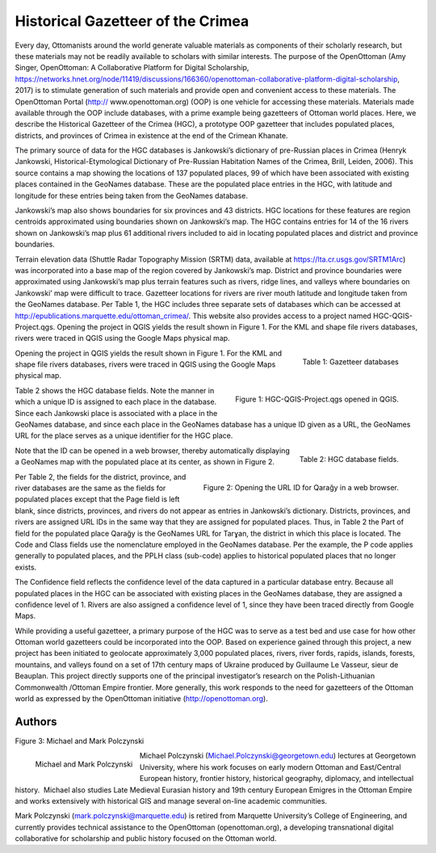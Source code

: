 ==================================
Historical Gazetteer of the Crimea
==================================

Every day, Ottomanists around the world generate valuable materials as components of their scholarly research, but these materials may not be readily available to scholars with similar interests.  The purpose of the OpenOttoman (Amy Singer, OpenOttoman: A Collaborative Platform for Digital Scholarship, https://networks.hnet.org/node/11419/discussions/166360/openottoman-collaborative-platform-digital-scholarship, 2017) is to stimulate generation of such materials and provide open and convenient access to these materials. The OpenOttoman Portal (http:// www.openottoman.org) (OOP) is one vehicle for accessing these materials.  Materials made available through the OOP include databases, with a prime example being gazetteers of Ottoman world places.  Here, we describe the Historical Gazetteer of the Crimea (HGC), a prototype OOP gazetteer that includes populated places, districts, and provinces of Crimea in existence at the end of the Crimean Khanate.

The primary source of data for the HGC databases is Jankowski’s dictionary of pre-Russian places in Crimea (Henryk Jankowski, Historical-Etymological Dictionary of Pre-Russian Habitation Names of the Crimea, Brill, Leiden, 2006). This source contains a map showing the locations of 137 populated places, 99 of which have been associated with existing places contained in the GeoNames database.  These are the populated place entries in the HGC, with latitude and longitude for these entries being taken from the GeoNames database.

Jankowski’s map also shows boundaries for six provinces and 43 districts.  HGC locations for these features are region centroids approximated using boundaries shown on Jankowski’s map.  The HGC contains entries for 14 of the 16 rivers shown on Jankowski’s map plus 61 additional rivers included to aid in locating populated places and district and province boundaries.

Terrain elevation data (Shuttle Radar Topography Mission (SRTM) data, available at https://lta.cr.usgs.gov/SRTM1Arc) was incorporated into a base map of the region covered by Jankowski’s map.  District and province boundaries were approximated using Jankowski’s map plus terrain features such as rivers, ridge lines, and valleys where boundaries on Jankowski’ map were difficult to trace.  Gazetteer locations for rivers are river mouth latitude and longitude taken from the GeoNames database.  
Per Table 1, the HGC includes three separate sets of databases which can be accessed at http://epublications.marquette.edu/ottoman_crimea/.  This website also provides access to a project named HGC-QGIS-Project.qgs.  Opening the project in QGIS yields the result shown in Figure 1.  For the KML and shape file rivers databases, rivers were traced in QGIS using the Google Maps physical map.

.. figure:: ./images/usa_polczynski_table1.png
   :alt: Gazetteer databases
   :scale: 80%
   :align: right

   Table 1: Gazetteer databases


Opening the project in QGIS yields the result shown in Figure 1.  For the KML and shape file rivers databases, rivers were traced in QGIS using the Google Maps physical map.

.. figure:: ./images/usa_polczynski_figure1.png
   :alt: HGC-QGIS-Project.qgs opened in QGIS
   :scale: 80%
   :align: right

   Figure 1: HGC-QGIS-Project.qgs opened in QGIS.

Table 2 shows the HGC database fields.  Note the manner in which a unique ID is assigned to each place in the database.  Since each Jankowski place is associated with a place in the GeoNames database, and since each place in the GeoNames database has a unique ID given as a URL, the GeoNames URL for the place serves as a unique identifier for the HGC place.  

.. figure:: ./images/usa_polczynski_table2.png
   :alt: HGC database fields
   :scale: 80%
   :align: right

   Table 2: HGC database fields.

Note that the ID can be opened in a web browser, thereby automatically displaying a GeoNames map with the populated place at its center, as shown in Figure 2. 

.. figure:: ./images/usa_polczynski_figure2.png
   :alt: Opening the URL ID for Qarağy in a web browser
   :scale: 80%
   :align: right

   Figure 2: Opening the URL ID for Qarağy in a web browser.

Per Table 2, the fields for the district, province, and river databases are the same as the fields for populated places except that the Page field is left blank, since districts, provinces, and rivers do not appear as entries in Jankowski’s dictionary.  Districts, provinces, and rivers are assigned URL IDs in the same way that they are assigned for populated places.  Thus, in Table 2 the Part of field for the populated place Qarağy is the GeoNames URL for Tarɣan, the district in which this place is located.
The Code and Class fields use the nomenclature employed in the GeoNames database.  Per the example, the P code applies generally to populated places, and the PPLH class (sub-code) applies to historical populated places that no longer exists.

The Confidence field reflects the confidence level of the data captured in a particular database entry.  Because all populated places in the HGC can be associated with existing places in the GeoNames database, they are assigned a confidence level of 1.  Rivers are also assigned a confidence level of 1, since they have been traced directly from Google Maps.

While providing a useful gazetteer, a primary purpose of the HGC was to serve as a test bed and use case for how other Ottoman world gazetteers could be incorporated into the OOP.  Based on experience gained through this project, a new project has been initiated to geolocate approximately 3,000 populated places, rivers, river fords, rapids, islands, forests, mountains, and valleys found on a set of 17th century maps of Ukraine produced by Guillaume Le Vasseur, sieur de Beauplan.  This project directly supports one of the principal investigator’s research on the Polish-Lithuanian Commonwealth /Ottoman Empire frontier.  More generally, this work responds to the need for gazetteers of the Ottoman world as expressed by the OpenOttoman initiative (http://openottoman.org).

Authors
=======

Figure 3: Michael and Mark Polczynski

.. figure:: ./images/usa_polczynski_authors.jpg
   :alt: Michael and Mark Polczynski
   :scale: 50%
   :align: left

   Michael and Mark Polczynski

Michael Polczynski (Michael.Polczynski@georgetown.edu) lectures at Georgetown University, where his work focuses on early modern Ottoman and East/Central European history, frontier history, historical geography, diplomacy, and intellectual history.  Michael also studies Late Medieval Eurasian history and 19th century European Emigres in the Ottoman Empire and works extensively with historical GIS and manage several on-line academic communities.

Mark Polczynski (mark.polczynski@marquette.edu) is retired from Marquette University’s College of Engineering, and currently provides technical assistance to the OpenOttoman (openottoman.org), a developing transnational digital collaborative for scholarship and public history focused on the Ottoman world.



